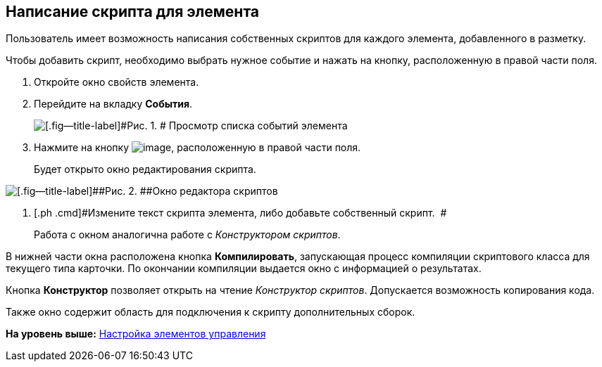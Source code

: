 [[ariaid-title1]]
== Написание скрипта для элемента

Пользователь имеет возможность написания собственных скриптов для каждого элемента, добавленного в разметку.

Чтобы добавить скрипт, необходимо выбрать нужное событие и нажать на кнопку, расположенную в правой части поля.

. [.ph .cmd]#Откройте окно свойств элемента.#
. [.ph .cmd]#Перейдите на вкладку [.keyword]*События*.#
+
image::images/lay_ControlElement_events.png[[.fig--title-label]#Рис. 1. # Просмотр списка событий элемента]
. [.ph .cmd]#Нажмите на кнопку image:images/Buttons/lay_threedots.png[image], расположенную в правой части поля.#
+
Будет открыто окно редактирования скрипта.

image::images/lay_Script_editor_code.png[[.fig--title-label]##Рис. 2. ##Окно редактора скриптов]
. [.ph .cmd]#Измените текст скрипта элемента, либо добавьте собственный скрипт.  #
+
Работа с окном аналогична работе с [.dfn .term]_Конструктором скриптов_.

В нижней части окна расположена кнопка [.ph .uicontrol]*Компилировать*, запускающая процесс компиляции скриптового класса для текущего типа карточки. По окончании компиляции выдается окно с информацией о результатах.

Кнопка [.ph .uicontrol]*Конструктор* позволяет открыть на чтение [.dfn .term]_Конструктор скриптов_. Допускается возможность копирования кода.

Также окно содержит область для подключения к скрипту дополнительных сборок.

*На уровень выше:* xref:../pages/lay_Set_control_element.adoc[Настройка элементов управления]
